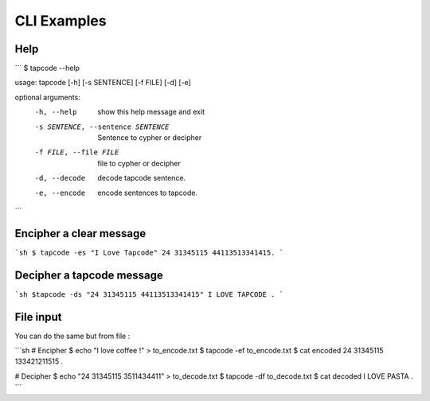 CLI Examples 
=============

Help
-----

```
$ tapcode --help 

usage: tapcode [-h] [-s SENTENCE] [-f FILE] [-d] [-e]

optional arguments:
  -h, --help            show this help message and exit
  -s SENTENCE, --sentence SENTENCE
                        Sentence to cypher or decipher
  -f FILE, --file FILE  file to cypher or decipher
  -d, --decode          decode tapcode sentence.
  -e, --encode          encode sentences to tapcode.
```


Encipher a clear message 
-------------------------
```sh
$ tapcode -es "I Love Tapcode"
24 31345115 44113513341415.
```


Decipher a tapcode message 
----------------------------
```sh
$tapcode -ds "24 31345115 44113513341415"
I LOVE TAPCODE .
```

File input
-----------
You can do the same but from file :

```sh
# Encipher
$ echo "I love coffee !" > to_encode.txt
$ tapcode -ef to_encode.txt
$ cat encoded
24 31345115 133421211515 .

# Decipher
$ echo "24 31345115 3511434411" > to_decode.txt
$ tapcode -df to_decode.txt
$ cat decoded
I LOVE PASTA .
```